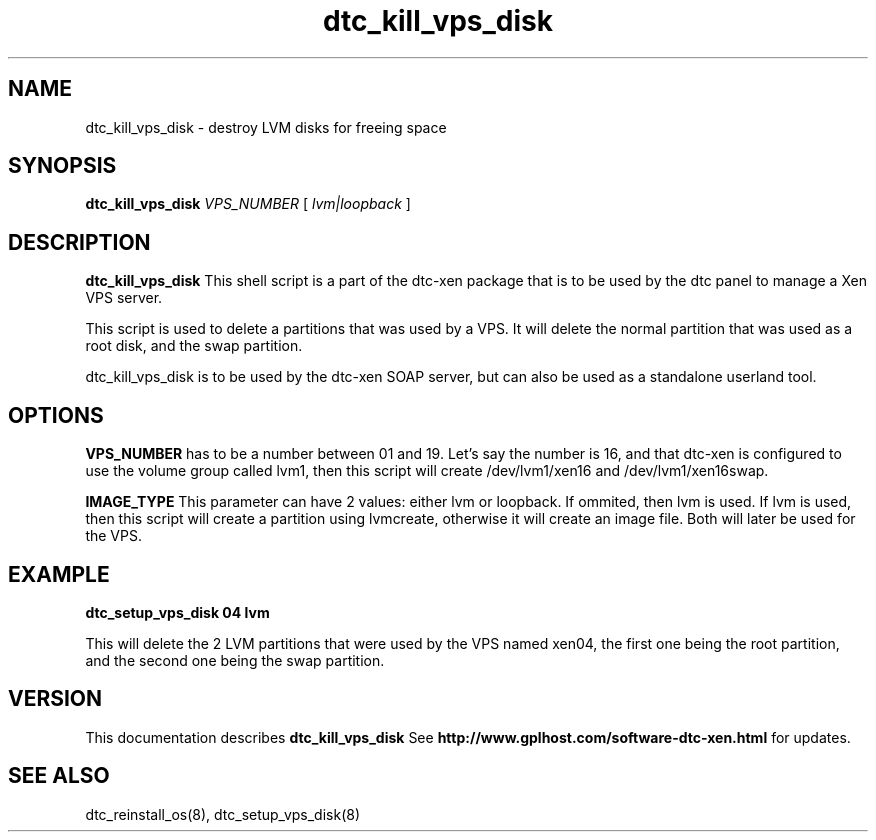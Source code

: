 .TH dtc_kill_vps_disk 8
.SH NAME
dtc_kill_vps_disk \- destroy LVM disks for freeing space
.SH SYNOPSIS
.B dtc_kill_vps_disk
.I VPS_NUMBER
[
.I lvm|loopback
]

.SH DESCRIPTION
.B dtc_kill_vps_disk
This shell script is a part of the dtc-xen package that is to be used by the
dtc panel to manage a Xen VPS server.

This script is used to delete a partitions that was used by a VPS.
It will delete the normal partition that was used as a root disk, and
the swap partition.

dtc_kill_vps_disk is to be used by the dtc-xen SOAP server, but can also be used
as a standalone userland tool.

.SH OPTIONS
.B VPS_NUMBER
has to be a number between 01 and 19. Let's say the number is 16, and that
dtc-xen is configured to use the volume group called lvm1, then this script
will create /dev/lvm1/xen16 and /dev/lvm1/xen16swap.

.B IMAGE_TYPE
This parameter can have 2 values: either lvm or loopback. If ommited, then lvm
is used. If lvm is used, then this script will create a partition using
lvmcreate, otherwise it will create an image file. Both will later be used for the VPS.

.SH EXAMPLE

.B dtc_setup_vps_disk 04 lvm

This will delete the 2 LVM partitions that were used by the VPS named xen04, the first one being
the root partition, and the second one being the swap partition.

.SH "VERSION"
This documentation describes
.B dtc_kill_vps_disk
See
.B http://www.gplhost.com/software-dtc-xen.html
for updates.

.SH "SEE ALSO"
dtc_reinstall_os(8), dtc_setup_vps_disk(8)
